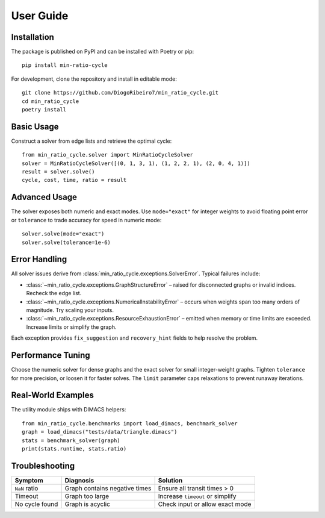 User Guide
==========

Installation
------------
The package is published on PyPI and can be installed with Poetry or pip::

  pip install min-ratio-cycle

For development, clone the repository and install in editable mode::

  git clone https://github.com/DiogoRibeiro7/min_ratio_cycle.git
  cd min_ratio_cycle
  poetry install

Basic Usage
-----------
Construct a solver from edge lists and retrieve the optimal cycle::

  from min_ratio_cycle.solver import MinRatioCycleSolver
  solver = MinRatioCycleSolver([(0, 1, 3, 1), (1, 2, 2, 1), (2, 0, 4, 1)])
  result = solver.solve()
  cycle, cost, time, ratio = result

Advanced Usage
--------------
The solver exposes both numeric and exact modes.  Use ``mode="exact"`` for
integer weights to avoid floating point error or ``tolerance`` to trade
accuracy for speed in numeric mode::

  solver.solve(mode="exact")
  solver.solve(tolerance=1e-6)

Error Handling
--------------
All solver issues derive from :class:`min_ratio_cycle.exceptions.SolverError`.
Typical failures include:

* :class:`~min_ratio_cycle.exceptions.GraphStructureError` – raised for
  disconnected graphs or invalid indices.  Recheck the edge list.
* :class:`~min_ratio_cycle.exceptions.NumericalInstabilityError` – occurs when
  weights span too many orders of magnitude.  Try scaling your inputs.
* :class:`~min_ratio_cycle.exceptions.ResourceExhaustionError` – emitted when
  memory or time limits are exceeded.  Increase limits or simplify the graph.

Each exception provides ``fix_suggestion`` and ``recovery_hint`` fields to help
resolve the problem.

Performance Tuning
------------------
Choose the numeric solver for dense graphs and the exact solver for small
integer-weight graphs.  Tighten ``tolerance`` for more precision, or loosen it
for faster solves.  The ``limit`` parameter caps relaxations to prevent runaway
iterations.

Real-World Examples
-------------------
The utility module ships with DIMACS helpers::

  from min_ratio_cycle.benchmarks import load_dimacs, benchmark_solver
  graph = load_dimacs("tests/data/triangle.dimacs")
  stats = benchmark_solver(graph)
  print(stats.runtime, stats.ratio)

Troubleshooting
---------------
==============  =============================  =================================
Symptom         Diagnosis                       Solution
==============  =============================  =================================
``NaN`` ratio   Graph contains negative times   Ensure all transit times > 0
Timeout         Graph too large                 Increase ``timeout`` or simplify
No cycle found  Graph is acyclic                Check input or allow exact mode
==============  =============================  =================================
